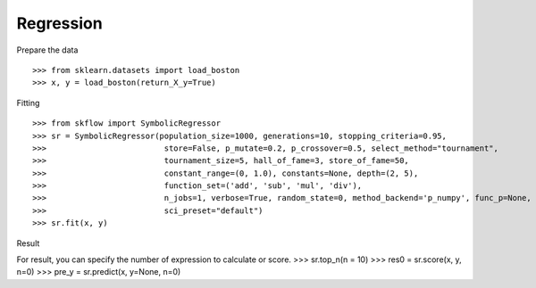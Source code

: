 Regression
==============

Prepare the data
::

>>> from sklearn.datasets import load_boston
>>> x, y = load_boston(return_X_y=True)

Fitting
::

>>> from skflow import SymbolicRegressor
>>> sr = SymbolicRegressor(population_size=1000, generations=10, stopping_criteria=0.95,
>>>                         store=False, p_mutate=0.2, p_crossover=0.5, select_method="tournament",
>>>                         tournament_size=5, hall_of_fame=3, store_of_fame=50,
>>>                         constant_range=(0, 1.0), constants=None, depth=(2, 5),
>>>                         function_set=('add', 'sub', 'mul', 'div'),
>>>                         n_jobs=1, verbose=True, random_state=0, method_backend='p_numpy', func_p=None,
>>>                         sci_preset="default")
>>> sr.fit(x, y)



Result
::

For result, you can specify the number of expression to calculate or score.
>>> sr.top_n(n = 10)
>>> res0 = sr.score(x, y, n=0)
>>> pre_y = sr.predict(x, y=None, n=0)

